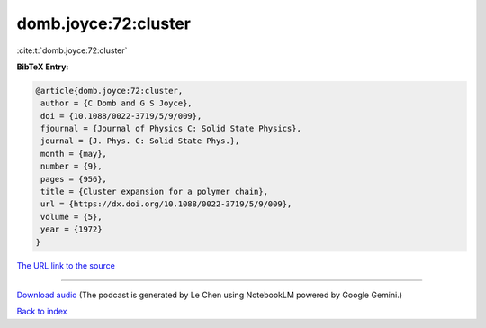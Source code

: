 domb.joyce:72:cluster
=====================

:cite:t:`domb.joyce:72:cluster`

**BibTeX Entry:**

.. code-block:: bibtex

   @article{domb.joyce:72:cluster,
    author = {C Domb and G S Joyce},
    doi = {10.1088/0022-3719/5/9/009},
    fjournal = {Journal of Physics C: Solid State Physics},
    journal = {J. Phys. C: Solid State Phys.},
    month = {may},
    number = {9},
    pages = {956},
    title = {Cluster expansion for a polymer chain},
    url = {https://dx.doi.org/10.1088/0022-3719/5/9/009},
    volume = {5},
    year = {1972}
   }

`The URL link to the source <ttps://dx.doi.org/10.1088/0022-3719/5/9/009}>`__




.. raw:: html

   <div style="margin-top: 1em; margin-bottom: 1em;">
     <audio controls>
       <source src="../domb_joyce-72-cluster.wav" type="audio/wav">
       <p>Your browser does not support the audio element. Please download the audio file instead.</p>
     </audio>
   </div>

----

`Download audio <../domb_joyce-72-cluster.wav>`__ (The podcast is generated by Le Chen using NotebookLM powered by Google Gemini.)

`Back to index <../By-Cite-Keys.html>`__
